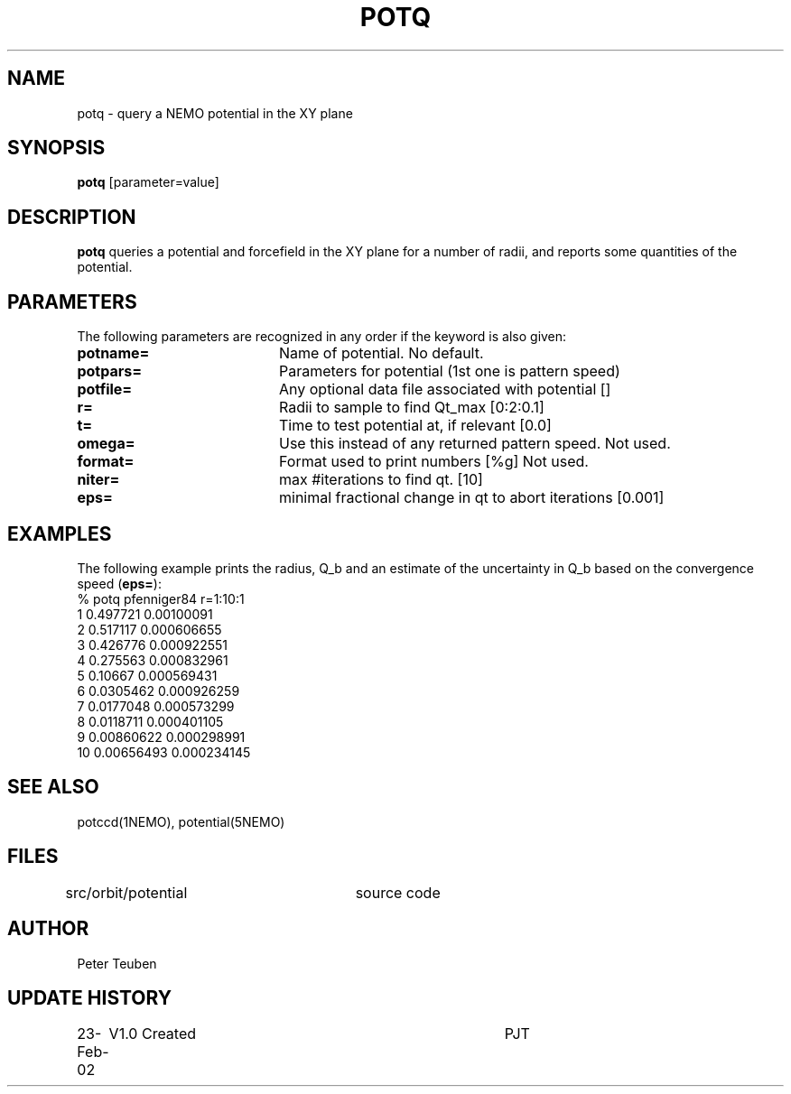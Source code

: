 .TH POTQ 1NEMO "23 February 2002"
.SH NAME
potq \- query a NEMO potential in the XY plane
.SH SYNOPSIS
\fBpotq\fP [parameter=value]
.SH DESCRIPTION
\fBpotq\fP queries a potential and forcefield in the XY plane for
a number of radii, and reports some quantities of the
potential.
.SH PARAMETERS
The following parameters are recognized in any order if the keyword
is also given:
.TP 20
\fBpotname=\fP
Name of potential. No default.
.TP
\fBpotpars=\fP
Parameters for potential (1st one is pattern speed)
.TP
\fBpotfile=\fP
Any optional data file associated with potential []
.TP
\fBr=\fP
Radii to sample to find Qt_max [0:2:0.1] 
.TP
\fBt=\fP
Time to test potential at, if relevant [0.0]
.TP
\fBomega=\fP
Use this instead of any returned pattern speed. Not used.
.TP
\fBformat=\fP
Format used to print numbers [%g]  
Not used.
.TP
\fBniter=\fP
max #iterations to find qt.
[10]      
.TP
\fBeps=\fP
minimal fractional change in qt to abort iterations 
[0.001]    
.SH EXAMPLES
The following example prints the radius, Q_b and an estimate of the
uncertainty in Q_b based on the convergence speed (\fBeps=\fP):
.nf
% potq pfenniger84 r=1:10:1
 1 0.497721   0.00100091
 2 0.517117   0.000606655
 3 0.426776   0.000922551
 4 0.275563   0.000832961
 5 0.10667    0.000569431
 6 0.0305462  0.000926259
 7 0.0177048  0.000573299
 8 0.0118711  0.000401105
 9 0.00860622 0.000298991
10 0.00656493 0.000234145
.fi
.SH SEE ALSO
potccd(1NEMO), potential(5NEMO)
.SH FILES
src/orbit/potential	source code
.SH AUTHOR
Peter Teuben
.SH UPDATE HISTORY
.nf
.ta +1.0i +4.0i
23-Feb-02	V1.0 Created	PJT
.fi






